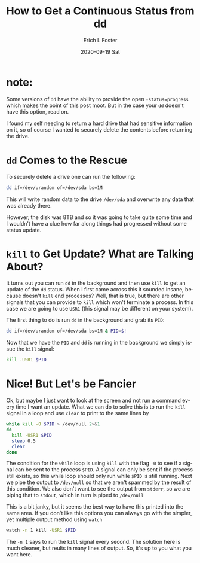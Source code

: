 #+TITLE:       How to Get a Continuous Status from dd
#+AUTHOR:      Erich L Foster
#+EMAIL:       erichlf AT gmail DOT com
#+DATE:        2020-09-19 Sat
#+URI:         /blog/%y/%m/%d/how-to-get-a-continuous-status-from-dd
#+KEYWORDS:    :dd:linux:bash:
#+TAGS:        dd, linux, bash
#+LANGUAGE:    en
#+OPTIONS:     H:3 num:nil toc:nil \n:nil ::t |:t ^:nil -:nil f:t *:t <:t
#+DESCRIPTION: Getting and updating the status of dd in bash

* note:
  Some versions of ~dd~ have the ability to provide the open ~-status=progress~ which makes the
  point of this post moot. But in the case your ~dd~ doesn't have this option, read on.

I found my self needing to return a hard drive that had sensitive information on it, so of course
I wanted to securely delete the contents before returning the drive.

* ~dd~ Comes to the Rescue
  To securely delete a drive one can run the following:
  #+BEGIN_SRC bash
  dd if=/dev/urandom of=/dev/sda bs=1M
  #+END_SRC
  This will write random data to the drive ~/dev/sda~ and overwrite any data that was already there.

  However, the disk was 8TB and so it was going to take quite some time and I wouldn't have a clue
  how far along things had progressed without some status update.

* ~kill~ to Get Update? What are Talking About?
  It turns out you can run ~dd~ in the background and then use ~kill~ to get an update of the ~dd~
  status. When I first came across this it sounded insane, because doesn't ~kill~ end processes?
  Well, that is true, but there are other signals that you can provide to ~kill~ which won't
  terminate a process. In this case we are going to use ~USR1~ (this signal may be different on
  your system).

  The first thing to do is run ~dd~ in the background and grab its ~PID~:
  #+BEGIN_SRC bash
  dd if=/dev/urandom of=/dev/sda bs=1M & PID=$!
  #+END_SRC
  Now that we have the ~PID~ and ~dd~ is running in the background we simply issue the ~kill~ signal:
  #+BEGIN_SRC bash
  kill -USR1 $PID
  #+END_SRC

* Nice! But Let's be Fancier
  Ok, but maybe I just want to look at the screen and not run a command every time I want an update.
  What we can do to solve this is to run the ~kill~ signal in a loop and use ~clear~ to print to the
  same lines by
  #+BEGIN_SRC bash
    while kill -0 $PID > /dev/null 2>&1
    do
      kill -USR1 $PID
      sleep 0.5
      clear
    done
  #+END_SRC
  The condition for the ~while~ loop is using ~kill~ with the flag ~-0~ to see if a signal can be sent
  to the process ~$PID~. A signal can only be sent if the process still exists, so this while loop
  should only run while ~$PID~ is still running. Next we pipe the output to ~/dev/null~ so that we
  aren't spammed by the result of this condition. We also don't want to see the output from ~stderr~,
  so we are piping that to ~stdout~, which in turn is piped to ~/dev/null~

  This is a bit janky, but it seems the best way to have this printed into the same area. If you don't
  like this options you can always go with the simpler, yet multiple output method using ~watch~
  #+BEGIN_SRC bash
  watch -n 1 kill -USR1 $PID
  #+END_SRC

  The ~-n 1~ says to run the ~kill~ signal every second. The solution here is much cleaner, but reults
  in many lines of output. So, it's up to you what you want here.
